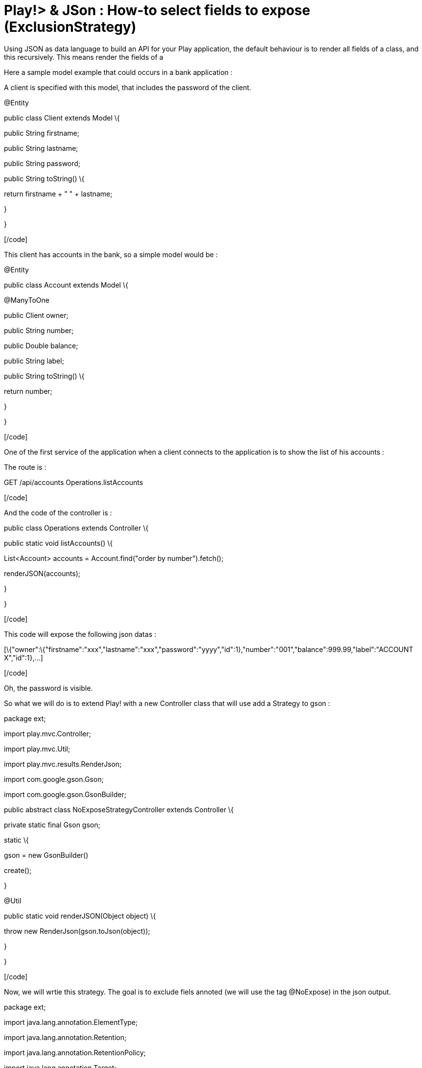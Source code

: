 = Play!> & JSon : How-to select fields to expose (ExclusionStrategy)
:published_at: 2012-06-24
:hp-tags: ExclusionStrategy, json, play framework

Using JSON as data language to build an API for your Play application, the default behaviour is to render all fields of a class, and this recursively. This means render the fields of a

Here a sample model example that could occurs in a bank application :

A client is specified with this model, that includes the password of the client.

[code language="java"]

@Entity

public class Client extends Model \{

public String firstname;

public String lastname;

public String password;

public String toString() \{

return firstname + " " + lastname;

}

}

[/code]

This client has accounts in the bank, so a simple model would be :

[code language="java"]

@Entity

public class Account extends Model \{

@ManyToOne

public Client owner;

public String number;

public Double balance;

public String label;

public String toString() \{

return number;

}

}

[/code]

One of the first service of the application when a client connects to the application is to show the list of his accounts :

The route is :

[code]

GET /api/accounts Operations.listAccounts

[/code]

And the code of the controller is :

[code language="java"]

public class Operations extends Controller \{

public static void listAccounts() \{

List<Account> accounts = Account.find("order by number").fetch();

renderJSON(accounts);

}

}

[/code]

This code will expose the following json datas :

[code]

[\{"owner":\{"firstname":"xxx","lastname":"xxx","password":"yyyy","id":1},"number":"001","balance":999.99,"label":"ACCOUNT X","id":1},...]

[/code]

Oh, the password is visible.

So what we will do is to extend Play! with a new Controller class that will use add a Strategy to gson :

[code language="java"]

package ext;

import play.mvc.Controller;

import play.mvc.Util;

import play.mvc.results.RenderJson;

import com.google.gson.Gson;

import com.google.gson.GsonBuilder;

public abstract class NoExposeStrategyController extends Controller \{

private static final Gson gson;

static \{

gson = new GsonBuilder()

.addSerializationExclusionStrategy(new NoExposeExclusionStrategy())

.create();

}

@Util

public static void renderJSON(Object object) \{

throw new RenderJson(gson.toJson(object));

}

}

[/code]

Now, we will wrtie this strategy. The goal is to exclude fiels annoted (we will use the tag @NoExpose) in the json output.

[code language="java"]

package ext;

import java.lang.annotation.ElementType;

import java.lang.annotation.Retention;

import java.lang.annotation.RetentionPolicy;

import java.lang.annotation.Target;

import com.google.gson.ExclusionStrategy;

import com.google.gson.FieldAttributes;

public class NoExposeExclusionStrategy implements ExclusionStrategy \{

@Retention(RetentionPolicy.RUNTIME)

@Target(\{ ElementType.FIELD })

public @interface NoExpose \{

// Field tag only annotation

}

public NoExposeExclusionStrategy() \{

}

public boolean shouldSkipClass(Class<?> clazz) \{

return (false);

}

public boolean shouldSkipField(FieldAttributes f) \{

return f.getAnnotation(NoExpose.class) != null;

}

}

[/code]

You can notice that with exclude fields, but that we can also exclude Classes. This can also be very interesting to exclude a model (so all datas of a particular table).

The main code is done. All we have to do now is just two basic actions.

- change the declaration of our controller(s) :

[code language="java"]

public class Operations extends NoExposeStrategyController \{

[/code]

-annotate the fields we want to exclude :

[code language="java"]

@NoExpose

public String password;

[/code]



